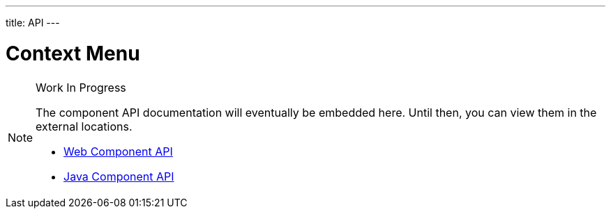---
title: API
---

= Context Menu

.Work In Progress
[NOTE]
====
The component API documentation will eventually be embedded here. Until then, you can view them in the external locations.

[.buttons]
- https://cdn.vaadin.com/vaadin-web-components/{moduleNpmVersion:vaadin-context-menu}/#/elements/vaadin-context-menu[Web Component API]
- https://vaadin.com/api/platform/{moduleMavenVersion:com.vaadin:vaadin}/com/vaadin/flow/component/contextmenu/ContextMenu.html[Java Component API]
====
